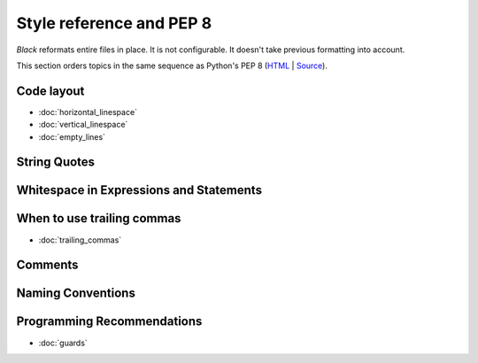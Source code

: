 =========================
Style reference and PEP 8
=========================

*Black* reformats entire files in place.  It is not configurable.  It
doesn't take previous formatting into account.

This section orders topics in the same sequence as Python's PEP 8
(`HTML <https://www.python.org/dev/peps/pep-0008/>`_ |
`Source <https://github.com/python/peps/blob/master/pep-0008.txt>`_).

Code layout
===========

- :doc:`horizontal_linespace`
- :doc:`vertical_linespace`
- :doc:`empty_lines`

String Quotes
=============

Whitespace in Expressions and Statements
========================================

When to use trailing commas
===========================

- :doc:`trailing_commas`

Comments
========

Naming Conventions
==================

Programming Recommendations
===========================

- :doc:`guards`